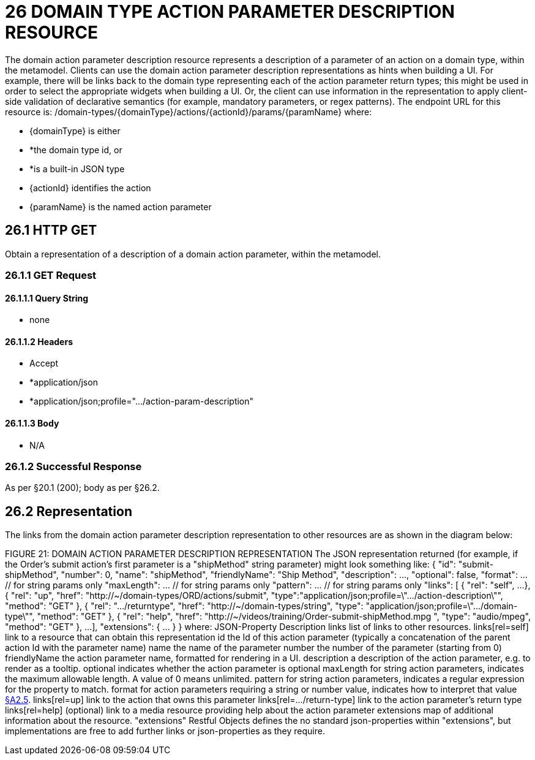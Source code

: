 = 26 DOMAIN TYPE ACTION PARAMETER DESCRIPTION RESOURCE

The domain action parameter description resource represents a description of a parameter of an action on a domain type, within the metamodel.
Clients can use the domain action parameter description representations as hints when building a UI. For example, there will be links back to the domain type representing each of the action parameter return types; this might be used in order to select the appropriate widgets when building a UI. Or, the client can use information in the representation to apply client-side validation of declarative semantics (for example, mandatory parameters, or regex patterns).
The endpoint URL for this resource is:
/domain-types/{domainType}/actions/{actionId}/params/{paramName}
where:

* {domainType} is either

* *the domain type id, or

* *is a built-in JSON type

* {actionId} identifies the action

* {paramName} is the named action parameter

== 26.1 HTTP GET

Obtain a representation of a description of a domain action parameter, within the metamodel.

=== 26.1.1 GET Request

==== 26.1.1.1 Query String

* none

==== 26.1.1.2 Headers

* Accept

* *application/json

* *application/json;profile=".../action-param-description"

==== 26.1.1.3 Body

* N/A

=== 26.1.2 Successful Response

As per §20.1 (200); body as per §26.2.

[#_26_2_representation]
== 26.2 Representation

The links from the domain action parameter description representation to other resources are as shown in the diagram below:

FIGURE 21: DOMAIN ACTION PARAMETER DESCRIPTION REPRESENTATION The JSON representation returned (for example, if the Order's submit action's first parameter is a "shipMethod" string parameter) might look something like:
{ "id": "submit-shipMethod", "number": 0, "name": "shipMethod", "friendlyName": "Ship Method", "description": ..., "optional": false, "format": ... // for string params only "maxLength": ... // for string params only "pattern": ... // for string params only "links": [ { "rel": "self", ...
}, { "rel": "up", "href": "http://~/domain-types/ORD/actions/submit", "type":"application/json;profile=\".../action-description\"", "method": "GET" }, { "rel": ".../returntype", "href": "http://~/domain-types/string", "type": "application/json;profile=\".../domain-type\"", "method": "GET" }, { "rel": "help", "href":
"http://~/videos/training/Order-submit-shipMethod.mpg ", "type": "audio/mpeg", "method": "GET" }, ...
], "extensions": { ... } } where:
JSON-Property Description links list of links to other resources.
links[rel=self]    link to a resource that can obtain this representation id the Id of this action parameter (typically a concatenation of the parent action Id with the parameter name) name the name of the parameter number the number of the parameter (starting from 0) friendlyName the action parameter name, formatted for rendering in a UI.
description a description of the action parameter, e.g. to render as a tooltip.
optional indicates whether the action parameter is optional maxLength for string action parameters, indicates the maximum allowable length.
A value of 0 means unlimited.
pattern for string action parameters, indicates a regular expression for the property to match.
format for action parameters requiring a string or number value, indicates how to interpret that value xref:section-a/chapter-02.adoc#_2-5-scalar-datatypes-and-formats[§A2.5]. links[rel=up]    link to the action that owns this parameter links[rel=…/return-type]    link to the action parameter's return type links[rel=help]    (optional) link to a media resource providing help about the action parameter extensions map of additional information about the resource.
"extensions" Restful Objects defines the no standard json-properties within "extensions", but implementations are free to add further links or json-properties as they require.


